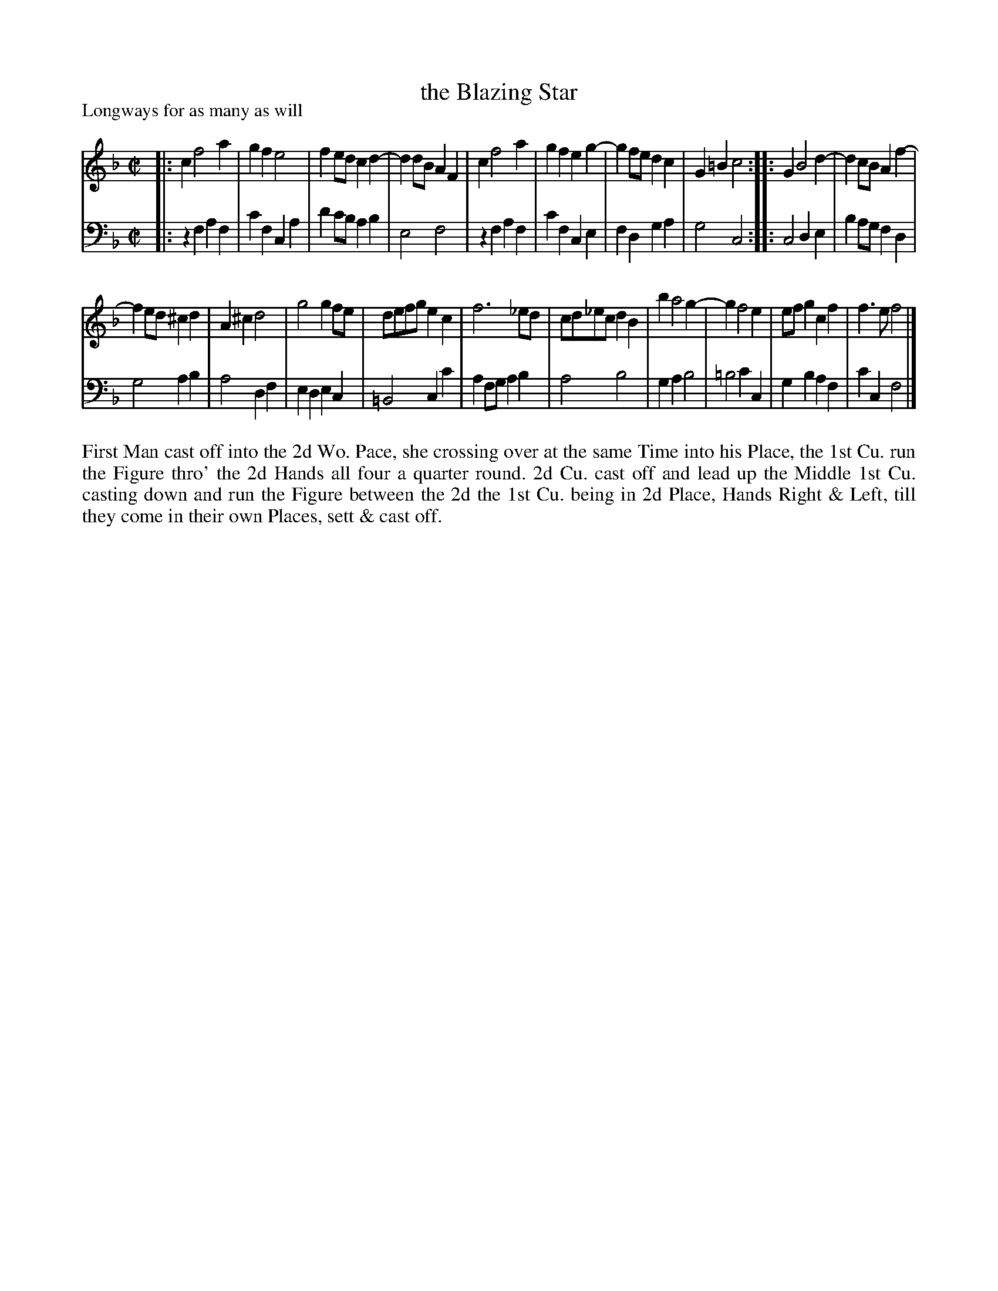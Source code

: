 X: 1080
T: the Blazing Star
P: Longways for as many as will
R: reel
B: "Caledonian Country Dances" printed by John Walsh for John Johnson, London
S: http://imslp.org/wiki/Caledonian_Country_Dances_with_a_Thorough_Bass_(Various)
Z: 2013 John Chambers <jc:trillian.mit.edu>
N: The 2nd part has initial repeat but no final repeat, and 12 bars.
M: C|
L: 1/8
K: F
% - - - - - - - - - - - - - - - - - - - - - - - - -
V: 1
|:\
c2 f4 a2 | g2f2 e4 | f2ed c2d2- | d2dB A2F2 |\
c2 f4 a2 | g2f2 e2g2- | g2fe d2c2 | G2=B2 c4 :|\
|:\
G2 B4 d2- | d2cB A2f2- |
f2ed ^c2d2 | A2^c2 d4 |\
g4 g2fe | defg e2c2 | f6 _ed | cd_ec d2B2 |\
b2 a4 g2- | g2 f4 e2 | efg2 c2f2 | f3e f4 |]
% - - - - - - - - - - - - - - - - - - - - - - - - -
V: 2 clef=bass middle=d
|:\
z2f2 a2f2 | c'2f2 c2a2 | d'2c'b a2b2 | e4 f4 |\
z2f2 a2f2 | c'2f2 c2e2 | f2d2 g2a2 | g4 c4 :|
|:\
c4 d2e2 | b2ag f2d2 |
g4 a2b2 | a4 d2f2 |\
e2d2 e2c2 | =B4 c2c'2 | a2fg a2b2 | a4 b4 |\
g2a2 b4 | =b4 c'2c2 | g2b2 a2f2 | c'2c2 f4 |]
% - - - - - - - - - - - - - - - - - - - - - - - - -
%%begintext align
First Man cast off into the 2d Wo. Pace, she crossing over at the same
Time into his Place, the 1st Cu. run the Figure thro' the 2d Hands all four
a quarter round.  2d Cu. cast off and lead up the Middle 1st Cu. casting
down and run the Figure between the 2d the 1st Cu. being in 2d Place,
Hands Right & Left, till they come in their own Places, sett & cast off.
%%endtext
